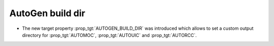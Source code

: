 AutoGen build dir
-----------------

* The new target property :prop_tgt:`AUTOGEN_BUILD_DIR` was introduced which
  allows to set a custom output directory for
  :prop_tgt:`AUTOMOC`, :prop_tgt:`AUTOUIC` and :prop_tgt:`AUTORCC`.
